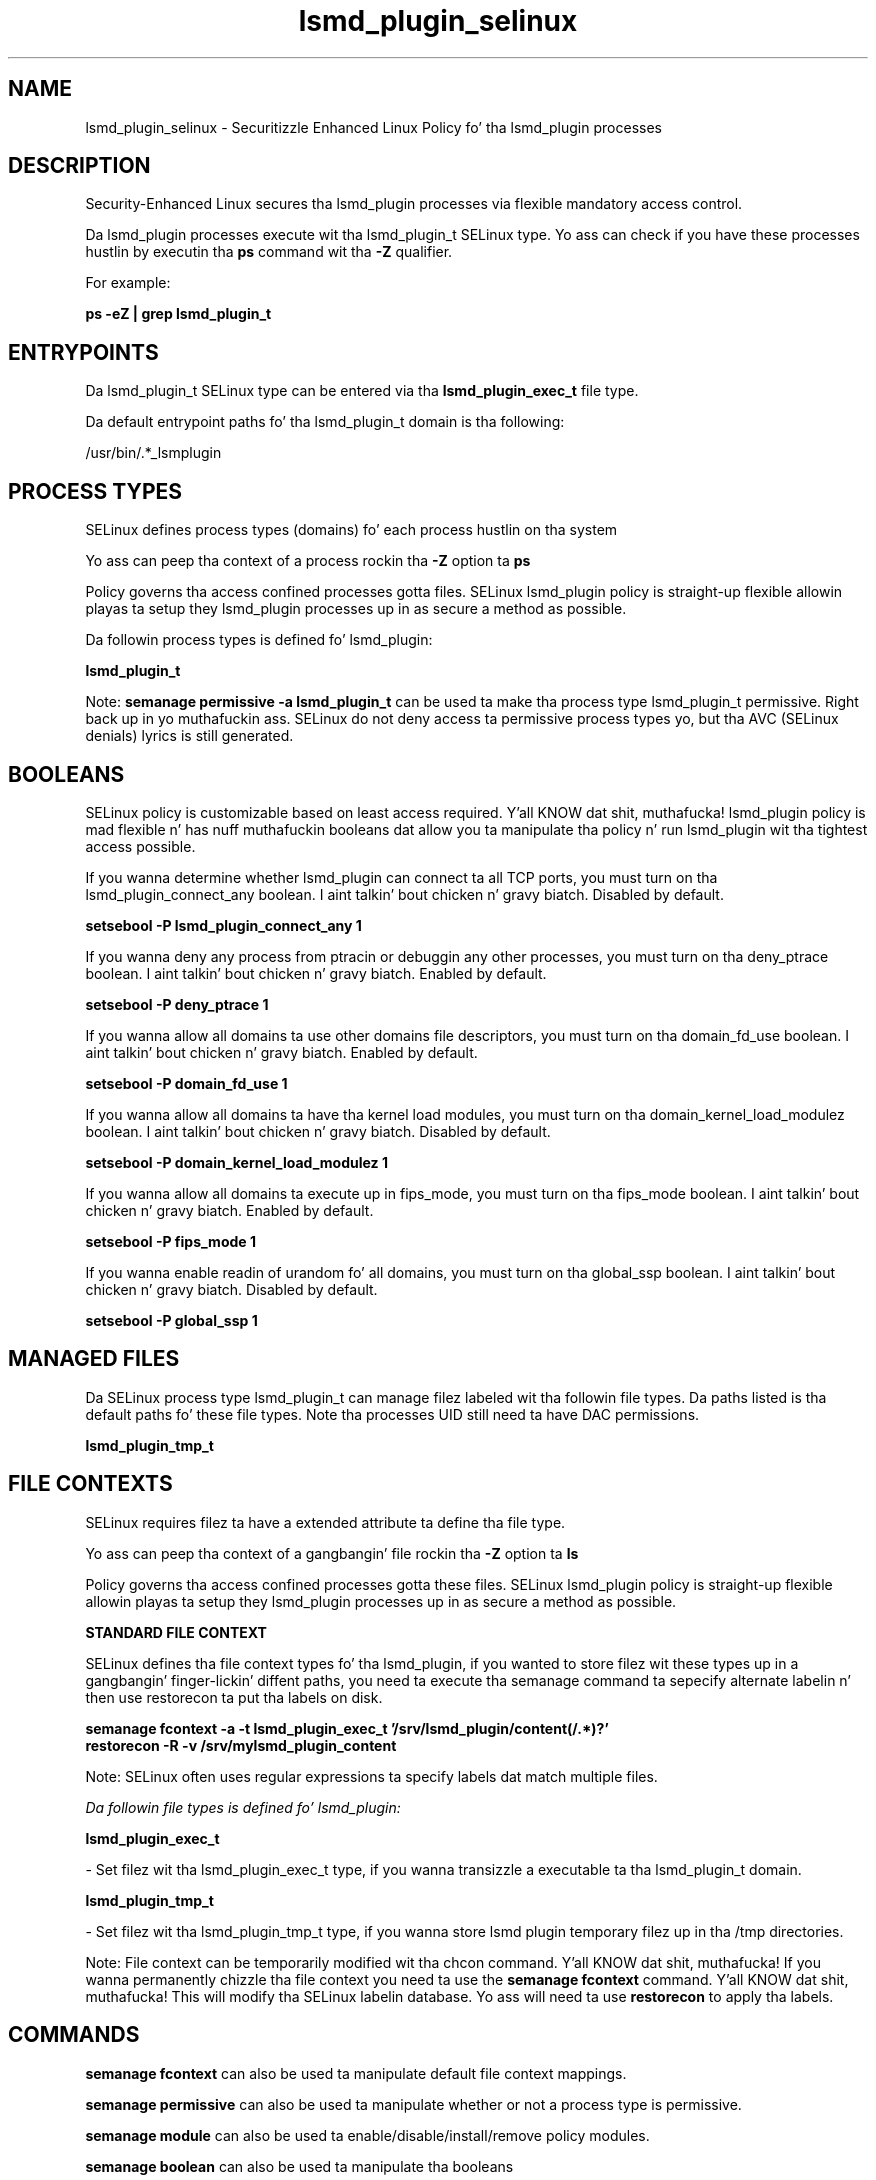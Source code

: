 .TH  "lsmd_plugin_selinux"  "8"  "14-12-02" "lsmd_plugin" "SELinux Policy lsmd_plugin"
.SH "NAME"
lsmd_plugin_selinux \- Securitizzle Enhanced Linux Policy fo' tha lsmd_plugin processes
.SH "DESCRIPTION"

Security-Enhanced Linux secures tha lsmd_plugin processes via flexible mandatory access control.

Da lsmd_plugin processes execute wit tha lsmd_plugin_t SELinux type. Yo ass can check if you have these processes hustlin by executin tha \fBps\fP command wit tha \fB\-Z\fP qualifier.

For example:

.B ps -eZ | grep lsmd_plugin_t


.SH "ENTRYPOINTS"

Da lsmd_plugin_t SELinux type can be entered via tha \fBlsmd_plugin_exec_t\fP file type.

Da default entrypoint paths fo' tha lsmd_plugin_t domain is tha following:

/usr/bin/.*_lsmplugin
.SH PROCESS TYPES
SELinux defines process types (domains) fo' each process hustlin on tha system
.PP
Yo ass can peep tha context of a process rockin tha \fB\-Z\fP option ta \fBps\bP
.PP
Policy governs tha access confined processes gotta files.
SELinux lsmd_plugin policy is straight-up flexible allowin playas ta setup they lsmd_plugin processes up in as secure a method as possible.
.PP
Da followin process types is defined fo' lsmd_plugin:

.EX
.B lsmd_plugin_t
.EE
.PP
Note:
.B semanage permissive -a lsmd_plugin_t
can be used ta make tha process type lsmd_plugin_t permissive. Right back up in yo muthafuckin ass. SELinux do not deny access ta permissive process types yo, but tha AVC (SELinux denials) lyrics is still generated.

.SH BOOLEANS
SELinux policy is customizable based on least access required. Y'all KNOW dat shit, muthafucka!  lsmd_plugin policy is mad flexible n' has nuff muthafuckin booleans dat allow you ta manipulate tha policy n' run lsmd_plugin wit tha tightest access possible.


.PP
If you wanna determine whether lsmd_plugin can connect ta all TCP ports, you must turn on tha lsmd_plugin_connect_any boolean. I aint talkin' bout chicken n' gravy biatch. Disabled by default.

.EX
.B setsebool -P lsmd_plugin_connect_any 1

.EE

.PP
If you wanna deny any process from ptracin or debuggin any other processes, you must turn on tha deny_ptrace boolean. I aint talkin' bout chicken n' gravy biatch. Enabled by default.

.EX
.B setsebool -P deny_ptrace 1

.EE

.PP
If you wanna allow all domains ta use other domains file descriptors, you must turn on tha domain_fd_use boolean. I aint talkin' bout chicken n' gravy biatch. Enabled by default.

.EX
.B setsebool -P domain_fd_use 1

.EE

.PP
If you wanna allow all domains ta have tha kernel load modules, you must turn on tha domain_kernel_load_modulez boolean. I aint talkin' bout chicken n' gravy biatch. Disabled by default.

.EX
.B setsebool -P domain_kernel_load_modulez 1

.EE

.PP
If you wanna allow all domains ta execute up in fips_mode, you must turn on tha fips_mode boolean. I aint talkin' bout chicken n' gravy biatch. Enabled by default.

.EX
.B setsebool -P fips_mode 1

.EE

.PP
If you wanna enable readin of urandom fo' all domains, you must turn on tha global_ssp boolean. I aint talkin' bout chicken n' gravy biatch. Disabled by default.

.EX
.B setsebool -P global_ssp 1

.EE

.SH "MANAGED FILES"

Da SELinux process type lsmd_plugin_t can manage filez labeled wit tha followin file types.  Da paths listed is tha default paths fo' these file types.  Note tha processes UID still need ta have DAC permissions.

.br
.B lsmd_plugin_tmp_t


.SH FILE CONTEXTS
SELinux requires filez ta have a extended attribute ta define tha file type.
.PP
Yo ass can peep tha context of a gangbangin' file rockin tha \fB\-Z\fP option ta \fBls\bP
.PP
Policy governs tha access confined processes gotta these files.
SELinux lsmd_plugin policy is straight-up flexible allowin playas ta setup they lsmd_plugin processes up in as secure a method as possible.
.PP

.PP
.B STANDARD FILE CONTEXT

SELinux defines tha file context types fo' tha lsmd_plugin, if you wanted to
store filez wit these types up in a gangbangin' finger-lickin' diffent paths, you need ta execute tha semanage command ta sepecify alternate labelin n' then use restorecon ta put tha labels on disk.

.B semanage fcontext -a -t lsmd_plugin_exec_t '/srv/lsmd_plugin/content(/.*)?'
.br
.B restorecon -R -v /srv/mylsmd_plugin_content

Note: SELinux often uses regular expressions ta specify labels dat match multiple files.

.I Da followin file types is defined fo' lsmd_plugin:


.EX
.PP
.B lsmd_plugin_exec_t
.EE

- Set filez wit tha lsmd_plugin_exec_t type, if you wanna transizzle a executable ta tha lsmd_plugin_t domain.


.EX
.PP
.B lsmd_plugin_tmp_t
.EE

- Set filez wit tha lsmd_plugin_tmp_t type, if you wanna store lsmd plugin temporary filez up in tha /tmp directories.


.PP
Note: File context can be temporarily modified wit tha chcon command. Y'all KNOW dat shit, muthafucka!  If you wanna permanently chizzle tha file context you need ta use the
.B semanage fcontext
command. Y'all KNOW dat shit, muthafucka!  This will modify tha SELinux labelin database.  Yo ass will need ta use
.B restorecon
to apply tha labels.

.SH "COMMANDS"
.B semanage fcontext
can also be used ta manipulate default file context mappings.
.PP
.B semanage permissive
can also be used ta manipulate whether or not a process type is permissive.
.PP
.B semanage module
can also be used ta enable/disable/install/remove policy modules.

.B semanage boolean
can also be used ta manipulate tha booleans

.PP
.B system-config-selinux
is a GUI tool available ta customize SELinux policy settings.

.SH AUTHOR
This manual page was auto-generated using
.B "sepolicy manpage".

.SH "SEE ALSO"
selinux(8), lsmd_plugin(8), semanage(8), restorecon(8), chcon(1), sepolicy(8)
, setsebool(8)</textarea>

<div id="button">
<br/>
<input type="submit" name="translate" value="Tranzizzle Dis Shiznit" />
</div>

</form> 

</div>

<div id="space3"></div>
<div id="disclaimer"><h2>Use this to translate your words into gangsta</h2>
<h2>Click <a href="more.html">here</a> to learn more about Gizoogle</h2></div>

</body>
</html>
